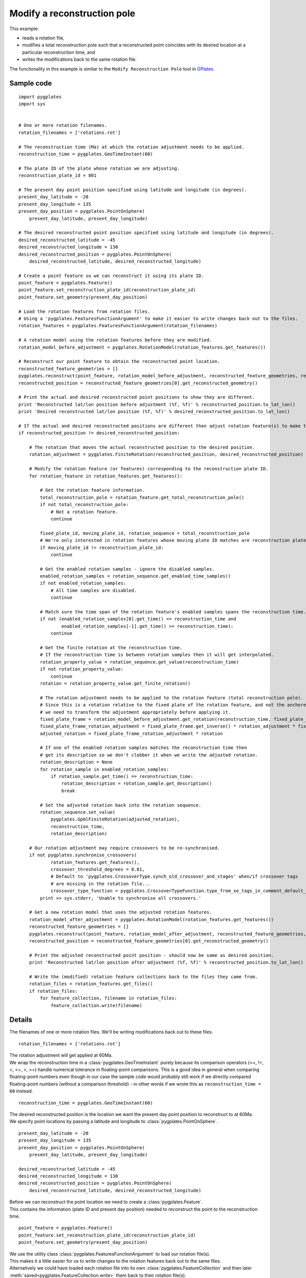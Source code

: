 .. _pygplates_modify_reconstruction_pole:

Modify a reconstruction pole
^^^^^^^^^^^^^^^^^^^^^^^^^^^^

This example:

- reads a rotation file,
- modifies a total reconstruction pole such that a reconstructed point coincides with its desired location
  at a particular reconstruction time, and
- writes the modifications back to the same rotation file.

The functionality in this example is similar to the ``Modify Reconstruction Pole`` tool
in `GPlates <http://www.gplates.org>`_.

Sample code
"""""""""""

::

    import pygplates
    import sys


    # One or more rotation filenames.
    rotation_filenames = ['rotations.rot']

    # The reconstruction time (Ma) at which the rotation adjustment needs to be applied.
    reconstruction_time = pygplates.GeoTimeInstant(60)

    # The plate ID of the plate whose rotation we are adjusting.
    reconstruction_plate_id = 801

    # The present day point position specified using latitude and longitude (in degrees).
    present_day_latitude = -20
    present_day_longitude = 135
    present_day_position = pygplates.PointOnSphere(
        present_day_latitude, present_day_longitude)

    # The desired reconstructed point position specified using latitude and longitude (in degrees).
    desired_reconstructed_latitude = -45
    desired_reconstructed_longitude = 130
    desired_reconstructed_position = pygplates.PointOnSphere(
        desired_reconstructed_latitude, desired_reconstructed_longitude)

    # Create a point feature so we can reconstruct it using its plate ID.
    point_feature = pygplates.Feature()
    point_feature.set_reconstruction_plate_id(reconstruction_plate_id)
    point_feature.set_geometry(present_day_position)

    # Load the rotation features from rotation files.
    # Using a 'pygplates.FeaturesFunctionArgument' to make it easier to write changes back out to the files.
    rotation_features = pygplates.FeaturesFunctionArgument(rotation_filenames)

    # A rotation model using the rotation features before they are modified.
    rotation_model_before_adjustment = pygplates.RotationModel(rotation_features.get_features())

    # Reconstruct our point feature to obtain the reconstructed point location.
    reconstructed_feature_geometries = []
    pygplates.reconstruct(point_feature, rotation_model_before_adjustment, reconstructed_feature_geometries, reconstruction_time)
    reconstructed_position = reconstructed_feature_geometries[0].get_reconstructed_geometry()

    # Print the actual and desired reconstructed point positions to show they are different.
    print 'Reconstructed lat/lon position before adjustment (%f, %f)' % reconstructed_position.to_lat_lon()
    print 'Desired reconstructed lat/lon position (%f, %f)' % desired_reconstructed_position.to_lat_lon()

    # If the actual and desired reconstructed positions are different then adjust rotation feature(s) to make them the same.
    if reconstructed_position != desired_reconstructed_position:
        
        # The rotation that moves the actual reconstructed position to the desired position.
        rotation_adjustment = pygplates.FiniteRotation(reconstructed_position, desired_reconstructed_position)
        
        # Modify the rotation feature (or features) corresponding to the reconstruction plate ID.
        for rotation_feature in rotation_features.get_features():
            
            # Get the rotation feature information.
            total_reconstruction_pole = rotation_feature.get_total_reconstruction_pole()
            if not total_reconstruction_pole:
                # Not a rotation feature.
                continue
            
            fixed_plate_id, moving_plate_id, rotation_sequence = total_reconstruction_pole
            # We're only interested in rotation features whose moving plate ID matches are reconstruction plate ID.
            if moving_plate_id != reconstruction_plate_id:
                continue
            
            # Get the enabled rotation samples - ignore the disabled samples.
            enabled_rotation_samples = rotation_sequence.get_enabled_time_samples()
            if not enabled_rotation_samples:
                # All time samples are disabled.
                continue
            
            # Match sure the time span of the rotation feature's enabled samples spans the reconstruction time.
            if not (enabled_rotation_samples[0].get_time() <= reconstruction_time and
                    enabled_rotation_samples[-1].get_time() >= reconstruction_time):
                continue
            
            # Get the finite rotation at the reconstruction time.
            # If the reconstruction time is between rotation samples then it will get interpolated.
            rotation_property_value = rotation_sequence.get_value(reconstruction_time)
            if not rotation_property_value:
                continue
            rotation = rotation_property_value.get_finite_rotation()
            
            # The rotation adjustment needs to be applied to the rotation feature (total reconstruction pole).
            # Since this is a rotation relative to the fixed plate of the rotation feature, and not the anchored plate,
            # we need to transform the adjustment appropriately before applying it.
            fixed_plate_frame = rotation_model_before_adjustment.get_rotation(reconstruction_time, fixed_plate_id)
            fixed_plate_frame_rotation_adjustment = fixed_plate_frame.get_inverse() * rotation_adjustment * fixed_plate_frame
            adjusted_rotation = fixed_plate_frame_rotation_adjustment * rotation
            
            # If one of the enabled rotation samples matches the reconstruction time then
            # get its description so we don't clobber it when we write the adjusted rotation.
            rotation_description = None
            for rotation_sample in enabled_rotation_samples:
                if rotation_sample.get_time() == reconstruction_time:
                    rotation_description = rotation_sample.get_description()
                    break
            
            # Set the adjusted rotation back into the rotation sequence.
            rotation_sequence.set_value(
                pygplates.GpmlFiniteRotation(adjusted_rotation),
                reconstruction_time,
                rotation_description)
        
        # Our rotation adjustment may require crossovers to be re-synchronised.
        if not pygplates.synchronise_crossovers(
                rotation_features.get_features(),
                crossover_threshold_degrees = 0.01,
                # Default to 'pygplates.CrossoverType.synch_old_crossover_and_stages' when/if crossover tags
                # are missing in the rotation file...
                crossover_type_function = pygplates.CrossoverTypeFunction.type_from_xo_tags_in_comment_default_xo_ys):
            print >> sys.stderr, 'Unable to synchronise all crossovers.'
        
        # Get a new rotation model that uses the adjusted rotation features.
        rotation_model_after_adjustment = pygplates.RotationModel(rotation_features.get_features())
        reconstructed_feature_geometries = []
        pygplates.reconstruct(point_feature, rotation_model_after_adjustment, reconstructed_feature_geometries, reconstruction_time)
        reconstructed_position = reconstructed_feature_geometries[0].get_reconstructed_geometry()
        
        # Print the adjusted reconstructed point position - should now be same as desired position.
        print 'Reconstructed lat/lon position after adjustment (%f, %f)' % reconstructed_position.to_lat_lon()
        
        # Write the (modified) rotation feature collections back to the files they came from.
        rotation_files = rotation_features.get_files()
        if rotation_files:
            for feature_collection, filename in rotation_files:
                feature_collection.write(filename)


Details
"""""""

The filenames of one or more rotation files. We'll be writing modifications back out to these files.
::

    rotation_filenames = ['rotations.rot']

| The rotation adjustment will get applied at 60Ma.
| We wrap the reconstruction time in a :class:`pygplates.GeoTimeInstant` purely because its comparison
  operators (==, !=, <, <=, >, >=) handle numerical tolerance in floating-point comparisons. This is
  a good idea in general when comparing floating-point numbers even though in our case the sample code
  would probably still work if we directly compared floating-point numbers (without a comparison threshold) -
  in other words if we wrote this as ``reconstruction_time = 60`` instead.

::

    reconstruction_time = pygplates.GeoTimeInstant(60)

| The desired reconstructed position is the location we want the present day point position to
  reconstruct to at 60Ma.
| We specify point locations by passing a latitude and longitude to :class:`pygplates.PointOnSphere`.

::

    present_day_latitude = -20
    present_day_longitude = 135
    present_day_position = pygplates.PointOnSphere(
        present_day_latitude, present_day_longitude)

    desired_reconstructed_latitude = -45
    desired_reconstructed_longitude = 130
    desired_reconstructed_position = pygplates.PointOnSphere(
        desired_reconstructed_latitude, desired_reconstructed_longitude)

| Before we can reconstruct the point location we need to create a :class:`pygplates.Feature`.
| This contains the information (plate ID and present day position) needed to reconstruct the point to the reconstruction time.

::

    point_feature = pygplates.Feature()
    point_feature.set_reconstruction_plate_id(reconstruction_plate_id)
    point_feature.set_geometry(present_day_position)

| We use the utility class :class:`pygplates.FeaturesFunctionArgument` to load our rotation file(s).
| This makes it a little easier for us to write changes to the rotation features back out to the same files.
| Alternatively we could have loaded each rotation file into its own :class:`pygplates.FeatureCollection` and then
  later :meth:`saved<pygplates.FeatureCollection.write>` them back to their rotation file(s).

::

    rotation_features = pygplates.FeaturesFunctionArgument(rotation_filenames)

| We use the unmodified rotation features to generate a :class:`rotation model<pygplates.RotationModel>`.
| We'll use this model to reconstruct the point and to help us make an adjustment to the total reconstruction pole.

::

    rotation_model_before_adjustment = pygplates.RotationModel(rotation_features.get_features())

| To find the *actual* reconstructed point location at 60Ma we :func:`reconstruct<pygplates.reconstruct>` our point feature.
| Since our point feature is valid for all time (by default if we don't :meth:`set its valid time<pygplates.Feature.set_valid_time>`)
  we should get one :class:`pygplates.ReconstructedFeatureGeometry` from which we obtain the
  :meth:`reconstructed point position<pygplates.ReconstructedFeatureGeometry.get_reconstructed_geometry>`.

::

    reconstructed_feature_geometries = []
    pygplates.reconstruct(point_feature, rotation_model_before_adjustment, reconstructed_feature_geometries, reconstruction_time)
    reconstructed_position = reconstructed_feature_geometries[0].get_reconstructed_geometry()

| If the *actual reconstructed position* differs from the *desired reconstructed position* then we need to adjust
  the appropriate rotation feature(s) so that they match.
| The rotation adjustment is the rotation from ``reconstructed_position`` to ``desired_reconstructed_position``.
  The rotation is created using the :meth:`constructor<pygplates.FiniteRotation.__init__>` of :class:`pygplates.FiniteRotation`.

::

    if reconstructed_position != desired_reconstructed_position:
        rotation_adjustment = pygplates.FiniteRotation(reconstructed_position, desired_reconstructed_position)

| Next we iterate over all the rotation features to find those whose moving plate ID matches the plate ID
  of our point feature. This is because we only want to our rotation adjustment to affect the plate on
  which our point lies (and all :ref:`child plates<pygplates_foundations_plate_reconstruction_hierarchy>`
  at the reconstruction time).
| We obtain the moving/fixed plate IDs and the time-varying total reconstruction poles from the rotation feature
  using :meth:`pygplates.Feature.get_total_reconstruction_pole`.

::

    for rotation_feature in rotation_features.get_features():
        total_reconstruction_pole = rotation_feature.get_total_reconstruction_pole()
        if not total_reconstruction_pole:
            continue
        fixed_plate_id, moving_plate_id, rotation_sequence = total_reconstruction_pole
        if moving_plate_id != reconstruction_plate_id:
            continue

| A rotation sequence is a :class:`time sequence<pygplates.GpmlIrregularSampling>` of total rotations of
  a moving plate relative to a fixed plate.
| Not all rotation samples in the sequence are necessarily enabled. So we ignore the disabled samples by
  calling :meth:`pygplates.GpmlIrregularSampling.get_enabled_time_samples`.
| We use the enabled rotation samples to determine if the time range of the rotation sequence includes the reconstruction time.
| Note that since ``reconstruction_time`` is a :class:`pygplates.GeoTimeInstant`, comparisons with it
  will handle numerical tolerance (as mentioned above). This ensures that the test will pass if the
  reconstruction time coincides with the time of the first or last rotation sample.

::

    enabled_rotation_samples = rotation_sequence.get_enabled_time_samples()
    if not enabled_rotation_samples:
        continue
    if not (enabled_rotation_samples[0].get_time() <= reconstruction_time and
            enabled_rotation_samples[-1].get_time() >= reconstruction_time):
        continue

| If one of the enabled rotation samples matches the reconstruction time then
  get its description so we don't clobber it when we write the adjusted rotation.
| Each rotation sample usually has a comment/description in the rotation file and this
  enables us to retain them when writing back out to the rotation file.

::

    rotation_description = None
    for rotation_sample in enabled_rotation_samples:
        if rotation_sample.get_time() == reconstruction_time:
            rotation_description = rotation_sample.get_description()
            break

| We obtain the original rotation (at the reconstruction time) from the rotation feature using :meth:`pygplates.GpmlIrregularSampling.get_value`.
| This will :meth:`interpolate<pygplates.FiniteRotation.interpolate>` between the two nearest rotation time samples in the rotation sequence
  if the reconstruction time does not coincide with a rotation sample.

::

    rotation_property_value = rotation_sequence.get_value(reconstruction_time)
    if not rotation_property_value:
        continue
    rotation = rotation_property_value.get_finite_rotation()

Now that we have the original rotation from the rotation feature we need to calculate a rotation adjustment such that the new rotation
will result in the *present day position* reconstructing to the *desired reconstructed position*.

The reconstruction of the present day point position is given by the equation for the :ref:`pygplates_foundations_equivalent_total_rotation`
which shows the equivalent total rotation of  moving plate :math:`P_{M}` (relative to anchored plate :math:`P_{A}`) at time :math:`t` (relative to present day) is:

.. math::

   \text{reconstructed_position} = R(0 \rightarrow t,P_{A} \rightarrow P_{M}) \times \text{present_day_position}

Using the approach in :ref:`pygplates_foundations_composing_finite_rotations` we write the *desired reconstructed position*
in terms of the *actual reconstructed position*:

.. math::

   \text{desired_reconstructed_position} &= R(\text{reconstructed_position} \rightarrow \text{desired_reconstructed_position}) \times \text{reconstructed_position} \\
                         &= R(\text{reconstructed_position} \rightarrow \text{desired_reconstructed_position}) \times R(0 \rightarrow t,P_{A} \rightarrow P_{M}) \times \text{present_day_position}

...where the rotation adjustment :math:`R(\text{reconstructed_position} \rightarrow \text{desired_reconstructed_position})` represents the
:class:`rotation<pygplates.FiniteRotation>` from :math:`\text{reconstructed_position}` to :math:`\text{desired_reconstructed_position}` which (in *pygplates*) is
``pygplates.FiniteRotation(reconstructed_position, desired_reconstructed_position)``.

The composed rotation from *present day position* to *desired reconstructed position* represents the adjusted *equivalent* rotation:

.. math::

   \text{desired_reconstructed_position} &= R(0 \rightarrow t,P_{A} \rightarrow P_{M})_{adjusted} \times \text{present_day_position} \\
   R(0 \rightarrow t,P_{A} \rightarrow P_{M})_{adjusted} &= R(\text{reconstructed_position} \rightarrow \text{desired_reconstructed_position}) \times R(0 \rightarrow t,P_{A} \rightarrow P_{M})

| However we want to adjust a total rotation pole in a rotation feature. But a rotation feature represents a *relative* rotation between a moving and fixed plate pair.
| So we need to rewrite the adjusted *equivalent* rotation (which is relative to the anchored plate) as an adjusted *relative* rotation (relative to the fixed plate
  :math:`P_{F}` of the rotation feature/pole) using the result :math:`R(P_{A} \rightarrow P_{M}) = R(P_{A} \rightarrow P_{F}) \times R(P_{F} \rightarrow P_{M})`
  from :ref:`pygplates_foundations_plate_circuit_paths`:

.. math::

   R(0 \rightarrow t,P_{A} \rightarrow P_{M})_{adjusted} &= R(\text{reconstructed_position} \rightarrow \text{desired_reconstructed_position}) \times R(0 \rightarrow t,P_{A} \rightarrow P_{M}) \\
   R(0 \rightarrow t,P_{A} \rightarrow P_{F}) \times R(0 \rightarrow t,P_{F} \rightarrow P_{M})_{adjusted} &= R(\text{reconstructed_position} \rightarrow \text{desired_reconstructed_position}) \times R(0 \rightarrow t,P_{A} \rightarrow P_{F}) \times R(0 \rightarrow t,P_{F} \rightarrow P_{M})

Pre-multiplying both sides by :math:`R(0 \rightarrow t,P_{A} \rightarrow P_{F})^{-1}` gives:

.. math::

   R(0 \rightarrow t,P_{F} \rightarrow P_{M})_{adjusted} &= R(0 \rightarrow t,P_{A} \rightarrow P_{F})^{-1} \times R(\text{reconstructed_position} \rightarrow \text{desired_reconstructed_position}) \times R(0 \rightarrow t,P_{A} \rightarrow P_{F}) \times R(0 \rightarrow t,P_{F} \rightarrow P_{M})

...which represents the *adjusted* relative rotation :math:`R(0 \rightarrow t,P_{F} \rightarrow P_{M})_{adjusted}`
in terms of the *original* relative rotation :math:`R(0 \rightarrow t,P_{F} \rightarrow P_{M})`.

This is written in pygplates as:
::

    fixed_plate_frame = rotation_model_before_adjustment.get_rotation(reconstruction_time, fixed_plate_id)
    adjusted_rotation = fixed_plate_frame.get_inverse() * rotation_adjustment * fixed_plate_frame * rotation

...where ``fixed_plate_frame`` represents :math:`R(0 \rightarrow t,P_{A} \rightarrow P_{F})`.

| Now that we have calculated the adjusted relative rotation we need to set it back in the rotation feature.
| The process of getting the original rotation, adjusting it and setting the adjusted rotation is essentially the following:

::

    rotation = rotation_sequence.get_value(reconstruction_time).get_finite_rotation()
    
    adjusted_rotation = fixed_plate_frame.get_inverse() * rotation_adjustment * fixed_plate_frame * rotation
    
    rotation_sequence.set_value(
        pygplates.GpmlFiniteRotation(adjusted_rotation),
        reconstruction_time,
        rotation_description)

| Our rotation adjustment may require crossovers to be re-synchronised. This can happen when
  a child plate (a plate that moves relative to the plate we made the adjustment on) crosses over
  from another plate (or to another plate) at the reconstruction time of the rotation adjustment (60Ma).
  The two crossover rotations will no longer match resulting in a jump in the reconstruction.
| So we call :func:`pygplates.synchronise_crossovers` to synchronise all crossover rotations.
| How each encountered crossover is synchronised needs to be specified. For example, do we synchronise
  the younger or older rotation sequence (younger/older relative to the crossover time) ?  Here we
  use the function ``pygplates.CrossoverTypeFunction.type_from_xo_tags_in_comment_default_xo_ys`` to
  determine this for us. It will use ``@xo_`` tags in the rotation file (pole comments/descriptions)
  to determine this and default to the ``@xo_ys`` tag if not present for a particular crossover.
  See :func:`pygplates.synchronise_crossovers` for more details.
| Note that this modifies the rotation features in-place.

::

    if not pygplates.synchronise_crossovers(
            rotation_features.get_features(),
            crossover_threshold_degrees = 0.01,
            crossover_type_function = pygplates.CrossoverTypeFunction.type_from_xo_tags_in_comment_default_xo_ys):
        print >> sys.stderr, 'Unable to synchronise all crossovers.'


| Now we reconstruct the point feature again, but this time using the modified rotation features.
| This time the reconstructed point location should match the desired reconstructed point location.

::

    rotation_model_after_adjustment = pygplates.RotationModel(rotation_features.get_features())
    reconstructed_feature_geometries = []
    pygplates.reconstruct(point_feature, rotation_model_after_adjustment, reconstructed_feature_geometries, reconstruction_time)
    reconstructed_position = reconstructed_feature_geometries[0].get_reconstructed_geometry()
    
    print 'Reconstructed lat/lon position after adjustment (%f, %f)' % reconstructed_position.to_lat_lon()

| The last step is to write the (modified) rotation features back to the files they came from.
| This is made a little easier for us by using the ability of :class:`pygplates.FeaturesFunctionArgument`
  to list those feature collections that came from files as well as their associated filenames.

::

    rotation_files = rotation_features.get_files()
    if rotation_files:
        for feature_collection, filename in rotation_files:
            feature_collection.write(filename)

And finally the output should look something like:
::

    Reconstructed lat/lon position before adjustment (-45.962028, 131.398490)
    Desired reconstructed lat/lon position (-45.000000, 130.000000)
    Reconstructed lat/lon position after adjustment (-45.000000, 130.000000)

